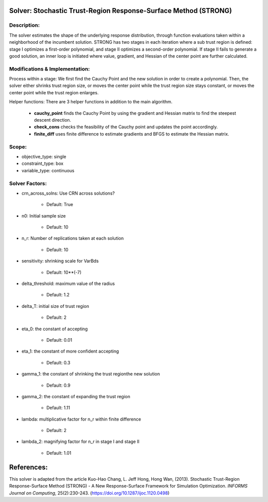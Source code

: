 Solver: Stochastic Trust-Region Response-Surface Method (STRONG)
================================================================

Description:
------------
The solver estimates the shape of the underlying response distribution, 
through function evaluations taken within a neighborhood of the incumbent solution.
STRONG has two stages in each iteration where a sub trust region is defined: 
stage I optimizes a first-order polynomial, and stage II optimizes a second-order 
polynomial. If stage II fails to generate a good solution, an inner loop is initiated 
where value, gradient, and Hessian of the center point are further calculated.


Modifications & Implementation:
-------------------------------
Process within a stage:
We first find the Cauchy Point and the new solution in order to create a polynomial.
Then, the solver either shrinks trust region size, or moves the center point while the
trust region size stays constant, or moves the center point while the trust region enlarges.

Helper functions:
There are 3 helper functions in addition to the main algorithm.

    * **cauchy_point** finds the Cauchy Point by using the gradient and Hessian matrix to find the steepest descent direction.

    * **check_cons** checks the feasibility of the Cauchy point and updates the point accordingly.

    * **finite_diff** uses finite difference to estimate gradients and BFGS to estimate the Hessian matrix.

Scope:
------
* objective_type: single

* constraint_type: box

* variable_type: continuous


Solver Factors:
---------------
* crn_across_solns: Use CRN across solutions?

    * Default: True

* n0: Initial sample size

    * Default: 10

* n_r: Number of replications taken at each solution

    * Default: 10

* sensitivity: shrinking scale for VarBds

    * Default: 10**(-7)

* delta_threshold: maximum value of the radius

    * Default: 1.2

* delta_T: initial size of trust region

    * Default: 2

* eta_0: the constant of accepting

    * Default: 0.01

* eta_1: the constant of more confident accepting

    * Default: 0.3

* gamma_1: the constant of shrinking the trust regionthe new solution

    * Default: 0.9

* gamma_2: the constant of expanding the trust region

    * Default: 1.11

* lambda: multiplicative factor for n_r within finite difference

    * Default: 2

* lambda_2: magnifying factor for n_r in stage I and stage II

    * Default: 1.01

References:
===========
This solver is adapted from the article Kuo-Hao Chang, L. Jeff Hong, Hong Wan, (2013).
Stochastic Trust-Region Response-Surface Method (STRONG) - A New Response-Surface Framework for Simulation Optimization.
*INFORMS Journal on Computing*, 25(2):230-243.
(https://doi.org/10.1287/ijoc.1120.0498)
